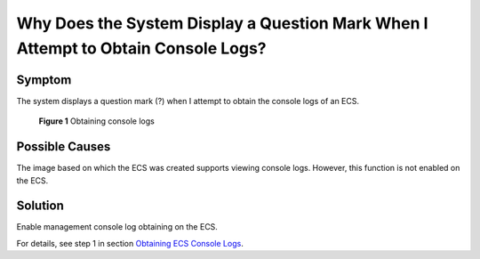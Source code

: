 Why Does the System Display a Question Mark When I Attempt to Obtain Console Logs?
==================================================================================

Symptom
-------

The system displays a question mark (?) when I attempt to obtain the console logs of an ECS.

.. figure:: /_static/images/en-us_image_0088242234.jpg
   :alt: Click to enlarge
   :figclass: imgResize


   **Figure 1** Obtaining console logs

Possible Causes
---------------

The image based on which the ECS was created supports viewing console logs. However, this function is not enabled on the ECS.

Solution
--------

Enable management console log obtaining on the ECS.

For details, see step 1 in section `Obtaining ECS Console Logs <../../instances/managing_ecss/obtaining_ecs_console_logs.html>`__.


